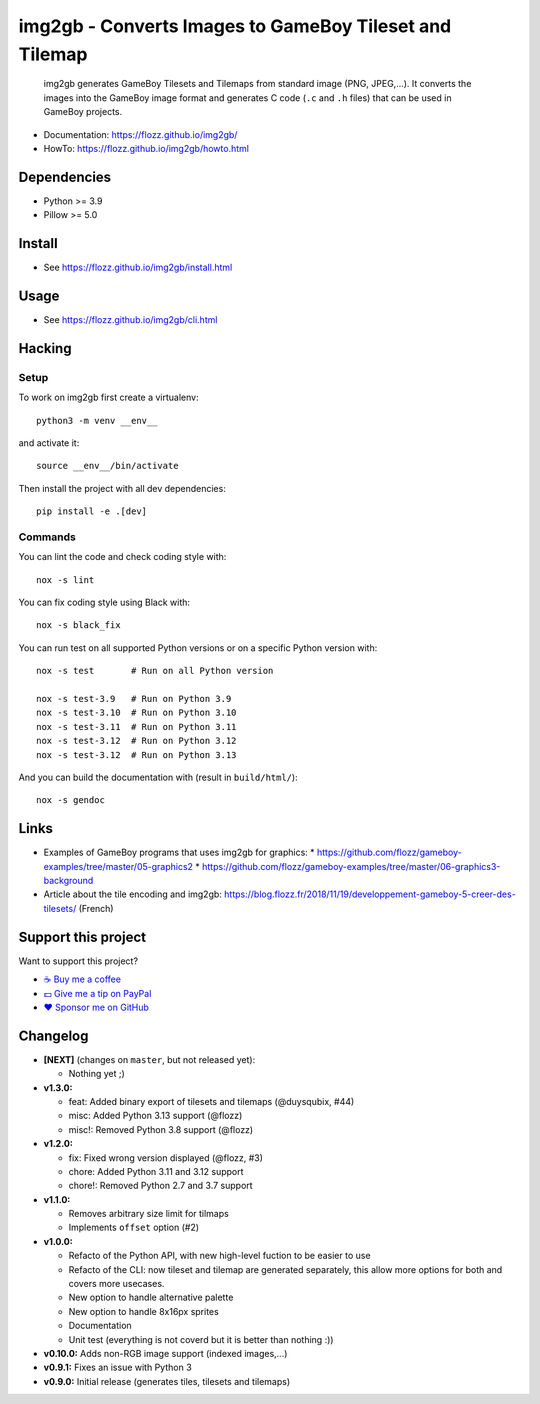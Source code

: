 img2gb - Converts Images to GameBoy Tileset and Tilemap
=======================================================

|GitHub| |Lint and Tests| |PYPI Version| |License| |Discord| |Black|

    img2gb generates GameBoy Tilesets and Tilemaps from standard image (PNG,
    JPEG,...). It converts the images into the GameBoy image format and
    generates C code (``.c`` and ``.h`` files) that can be used in GameBoy
    projects.

.. image:: ./doc/_static/banner.png

* Documentation: https://flozz.github.io/img2gb/
* HowTo: https://flozz.github.io/img2gb/howto.html


Dependencies
------------

* Python >= 3.9
* Pillow >= 5.0


Install
-------

* See https://flozz.github.io/img2gb/install.html


Usage
-----

* See https://flozz.github.io/img2gb/cli.html


Hacking
-------

Setup
~~~~~

To work on img2gb first create a virtualenv::

    python3 -m venv __env__

and activate it::

    source __env__/bin/activate

Then install the project with all dev dependencies::

    pip install -e .[dev]


Commands
~~~~~~~~

You can lint the code and check coding style with::

    nox -s lint

You can fix coding style using Black with::

    nox -s black_fix

You can run test on all supported Python versions or on a specific Python
version with::

    nox -s test       # Run on all Python version

    nox -s test-3.9   # Run on Python 3.9
    nox -s test-3.10  # Run on Python 3.10
    nox -s test-3.11  # Run on Python 3.11
    nox -s test-3.12  # Run on Python 3.12
    nox -s test-3.12  # Run on Python 3.13

And you can build the documentation with (result in ``build/html/``)::

    nox -s gendoc


Links
-----

* Examples of GameBoy programs that uses img2gb for graphics:
  * https://github.com/flozz/gameboy-examples/tree/master/05-graphics2
  * https://github.com/flozz/gameboy-examples/tree/master/06-graphics3-background
* Article about the tile encoding and img2gb: https://blog.flozz.fr/2018/11/19/developpement-gameboy-5-creer-des-tilesets/ (French)


Support this project
--------------------

Want to support this project?

* `☕️ Buy me a coffee <https://www.buymeacoffee.com/flozz>`__
* `💵️ Give me a tip on PayPal <https://www.paypal.me/0xflozz>`__
* `❤️ Sponsor me on GitHub <https://github.com/sponsors/flozz>`__


Changelog
---------

* **[NEXT]** (changes on ``master``, but not released yet):

  * Nothing yet ;)

* **v1.3.0:**

  * feat: Added binary export of tilesets and tilemaps (@duysqubix, #44)
  * misc: Added Python 3.13 support (@flozz)
  * misc!: Removed Python 3.8 support (@flozz)

* **v1.2.0:**

  * fix: Fixed wrong version displayed (@flozz, #3)
  * chore: Added Python 3.11 and 3.12 support
  * chore!: Removed Python 2.7 and 3.7 support

* **v1.1.0:**

  * Removes arbitrary size limit for tilmaps
  * Implements ``offset`` option (#2)

* **v1.0.0:**

  * Refacto of the Python API, with new high-level fuction to be easier to use
  * Refacto of the CLI: now tileset and tilemap are generated separately, this allow more options for both and covers more usecases.
  * New option to handle alternative palette
  * New option to handle 8x16px sprites
  * Documentation
  * Unit test (everything is not coverd but it is better than nothing :))

* **v0.10.0:** Adds non-RGB image support (indexed images,...)
* **v0.9.1:** Fixes an issue with Python 3
* **v0.9.0:** Initial release (generates tiles, tilesets and tilemaps)


.. |GitHub| image:: https://img.shields.io/github/stars/flozz/img2gb?label=GitHub&logo=github
   :target: https://github.com/flozz/img2gb

.. |Lint and Tests| image:: https://github.com/flozz/img2gb/actions/workflows/python-ci.yml/badge.svg
   :target: https://github.com/flozz/img2gb/actions

.. |PYPI Version| image:: https://img.shields.io/pypi/v/img2gb.svg
   :target: https://pypi.python.org/pypi/img2gb

.. |License| image:: https://img.shields.io/pypi/l/img2gb.svg
   :target: https://github.com/flozz/img2gb/blob/master/LICENSE

.. |Discord| image:: https://img.shields.io/badge/chat-Discord-8c9eff?logo=discord&logoColor=ffffff
   :target: https://discord.gg/P77sWhuSs4

.. |Black| image:: https://img.shields.io/badge/code%20style-black-000000.svg
   :target: https://black.readthedocs.io/en/stable
